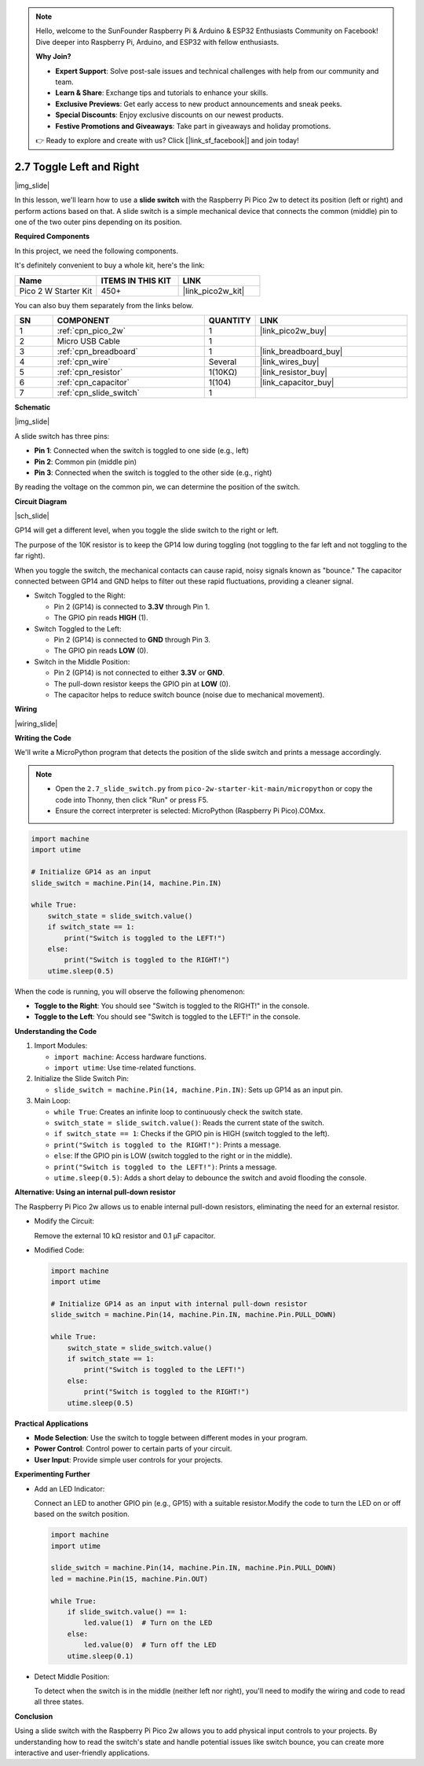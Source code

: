 .. note::

    Hello, welcome to the SunFounder Raspberry Pi & Arduino & ESP32 Enthusiasts Community on Facebook! Dive deeper into Raspberry Pi, Arduino, and ESP32 with fellow enthusiasts.

    **Why Join?**

    - **Expert Support**: Solve post-sale issues and technical challenges with help from our community and team.
    - **Learn & Share**: Exchange tips and tutorials to enhance your skills.
    - **Exclusive Previews**: Get early access to new product announcements and sneak peeks.
    - **Special Discounts**: Enjoy exclusive discounts on our newest products.
    - **Festive Promotions and Giveaways**: Take part in giveaways and holiday promotions.

    👉 Ready to explore and create with us? Click [|link_sf_facebook|] and join today!

.. _py_slide:

2.7 Toggle Left and Right
====================================

|img_slide|

In this lesson, we'll learn how to use a **slide switch** with the Raspberry Pi Pico 2w to detect its position (left or right) and perform actions based on that. A slide switch is a simple mechanical device that connects the common (middle) pin to one of the two outer pins depending on its position.

**Required Components**

In this project, we need the following components. 

It's definitely convenient to buy a whole kit, here's the link: 

.. list-table::
    :widths: 20 20 20
    :header-rows: 1

    *   - Name	
        - ITEMS IN THIS KIT
        - LINK
    *   - Pico 2 W Starter Kit	
        - 450+
        - |link_pico2w_kit|


You can also buy them separately from the links below.


.. list-table::
    :widths: 5 20 5 20
    :header-rows: 1

    *   - SN
        - COMPONENT	
        - QUANTITY
        - LINK

    *   - 1
        - :ref:`cpn_pico_2w`
        - 1
        - |link_pico2w_buy|
    *   - 2
        - Micro USB Cable
        - 1
        - 
    *   - 3
        - :ref:`cpn_breadboard`
        - 1
        - |link_breadboard_buy|
    *   - 4
        - :ref:`cpn_wire`
        - Several
        - |link_wires_buy|
    *   - 5
        - :ref:`cpn_resistor`
        - 1(10KΩ)
        - |link_resistor_buy|
    *   - 6
        - :ref:`cpn_capacitor`
        - 1(104)
        - |link_capacitor_buy|
    *   - 7
        - :ref:`cpn_slide_switch`
        - 1
        - 

**Schematic**

|img_slide|

A slide switch has three pins:

- **Pin 1**: Connected when the switch is toggled to one side (e.g., left)
- **Pin 2**: Common pin (middle pin)
- **Pin 3**: Connected when the switch is toggled to the other side (e.g., right)

By reading the voltage on the common pin, we can determine the position of the switch.

**Circuit Diagram**

|sch_slide|

GP14 will get a different level, when you toggle the slide switch to the right or left.

The purpose of the 10K resistor is to keep the GP14 low during toggling (not toggling to the far left and not toggling to the far right).

When you toggle the switch, the mechanical contacts can cause rapid, noisy signals known as "bounce." The capacitor connected between GP14 and GND helps to filter out these rapid fluctuations, providing a cleaner signal.

* Switch Toggled to the Right:

  * Pin 2 (GP14) is connected to **3.3V** through Pin 1.
  * The GPIO pin reads **HIGH** (1).

* Switch Toggled to the Left:

  * Pin 2 (GP14) is connected to **GND** through Pin 3.
  * The GPIO pin reads **LOW** (0).

* Switch in the Middle Position:

  * Pin 2 (GP14) is not connected to either **3.3V** or **GND**.
  * The pull-down resistor keeps the GPIO pin at **LOW** (0).
  * The capacitor helps to reduce switch bounce (noise due to mechanical movement).


**Wiring**

|wiring_slide|

**Writing the Code**

We'll write a MicroPython program that detects the position of the slide switch and prints a message accordingly.

.. note::

  * Open the ``2.7_slide_switch.py`` from ``pico-2w-starter-kit-main/micropython`` or copy the code into Thonny, then click "Run" or press F5.

  * Ensure the correct interpreter is selected: MicroPython (Raspberry Pi Pico).COMxx. 

  

.. code-block:: python

  import machine
  import utime

  # Initialize GP14 as an input
  slide_switch = machine.Pin(14, machine.Pin.IN)

  while True:
      switch_state = slide_switch.value()
      if switch_state == 1:
          print("Switch is toggled to the LEFT!")
      else:
          print("Switch is toggled to the RIGHT!")
      utime.sleep(0.5)

When the code is running, you will observe the following phenomenon:

* **Toggle to the Right**: You should see "Switch is toggled to the RIGHT!" in the console.
* **Toggle to the Left**: You should see "Switch is toggled to the LEFT!" in the console.


**Understanding the Code**

#. Import Modules:

   * ``import machine``: Access hardware functions.
   * ``import utime``: Use time-related functions.

#. Initialize the Slide Switch Pin:

   * ``slide_switch = machine.Pin(14, machine.Pin.IN)``: Sets up GP14 as an input pin.

#. Main Loop:

   * ``while True``: Creates an infinite loop to continuously check the switch state.
   * ``switch_state = slide_switch.value()``: Reads the current state of the switch.
   * ``if switch_state == 1``: Checks if the GPIO pin is HIGH (switch toggled to the left).
   * ``print("Switch is toggled to the RIGHT!")``: Prints a message.
   * ``else``: If the GPIO pin is LOW (switch toggled to the right or in the middle).
   * ``print("Switch is toggled to the LEFT!")``: Prints a message.
   * ``utime.sleep(0.5)``: Adds a short delay to debounce the switch and avoid flooding the console.


**Alternative: Using an internal pull-down resistor**

The Raspberry Pi Pico 2w allows us to enable internal pull-down resistors, eliminating the need for an external resistor.

* Modify the Circuit:

  Remove the external 10 kΩ resistor and 0.1 µF capacitor.

* Modified Code:

  .. code-block:: python

    import machine
    import utime

    # Initialize GP14 as an input with internal pull-down resistor
    slide_switch = machine.Pin(14, machine.Pin.IN, machine.Pin.PULL_DOWN)

    while True:
        switch_state = slide_switch.value()
        if switch_state == 1:
            print("Switch is toggled to the LEFT!")
        else:
            print("Switch is toggled to the RIGHT!")
        utime.sleep(0.5)
  
**Practical Applications**

* **Mode Selection**: Use the switch to toggle between different modes in your program.
* **Power Control**: Control power to certain parts of your circuit.
* **User Input**: Provide simple user controls for your projects.

**Experimenting Further**

* Add an LED Indicator:

  Connect an LED to another GPIO pin (e.g., GP15) with a suitable resistor.Modify the code to turn the LED on or off based on the switch position.

  .. code-block:: python

    import machine
    import utime

    slide_switch = machine.Pin(14, machine.Pin.IN, machine.Pin.PULL_DOWN)
    led = machine.Pin(15, machine.Pin.OUT)

    while True:
        if slide_switch.value() == 1:
            led.value(1)  # Turn on the LED
        else:
            led.value(0)  # Turn off the LED
        utime.sleep(0.1)

* Detect Middle Position:

  To detect when the switch is in the middle (neither left nor right), you'll need to modify the wiring and code to read all three states.

**Conclusion**

Using a slide switch with the Raspberry Pi Pico 2w allows you to add physical input controls to your projects. By understanding how to read the switch's state and handle potential issues like switch bounce, you can create more interactive and user-friendly applications.

